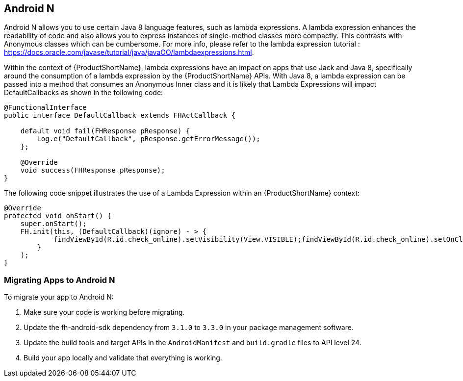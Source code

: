 // include::shared/attributes.adoc[]


[[androidn]]
== Android N

Android N allows you to use certain Java 8 language features, such as lambda expressions. A lambda expression enhances the readability of code and also allows you to express instances of single-method classes more compactly. This contrasts with Anonymous classes which can be cumbersome.  For more info, please refer to the lambda expression tutorial : https://docs.oracle.com/javase/tutorial/java/javaOO/lambdaexpressions.html.

Within the context of {ProductShortName}, lambda expressions have an impact on apps that use Jack and Java 8, specifically around the consumption of a lambda expression by the {ProductShortName} APIs.  With Java 8, a lambda expression can be passed into a method that consumes an Anonymous Inner class and it is likely that Lambda Expressions will impact DefaultCallbacks as shown in the following code:

[[lambda-expressions]]
[source,java]
----
@FunctionalInterface
public interface DefaultCallback extends FHActCallback {

    default void fail(FHResponse pResponse) {
        Log.e("DefaultCallback", pResponse.getErrorMessage());
    };

    @Override
    void success(FHResponse pResponse);
}
----

The following code snippet illustrates the use of a Lambda Expression within an {ProductShortName} context:

[source,java]
----
@Override
protected void onStart() {
    super.onStart();
    FH.init(this, (DefaultCallback)(ignore) - > {
            findViewById(R.id.check_online).setVisibility(View.VISIBLE);findViewById(R.id.check_online).setOnClickListener(view - > Toast.makeText(getBaseContext(), FH.isOnline() ? "Is online" : "Is not online", Toast.LENGTH_LONG).show());
        }
    );
}
----

[[migrating-to-androidn]]
=== Migrating Apps to Android N

To migrate your app to Android N:

. Make sure your code is working before migrating.
. Update the fh-android-sdk dependency from `3.1.0` to `3.3.0` in your package management software.
. Update the build tools and target APIs in the `AndroidManifest` and `build.gradle` files to API level 24.
. Build your app locally and validate that everything is working.

